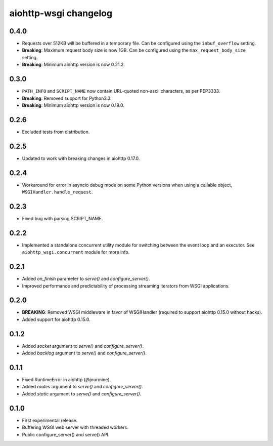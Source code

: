 aiohttp-wsgi changelog
======================


0.4.0
-----

- Requests over 512KB will be buffered in a temporary file. Can be configured using the ``inbuf_overflow`` setting.
- **Breaking**: Maximum request body size is now 1GB. Can be configured using the ``max_request_body_size`` setting.
- **Breaking**: Minimum aiohttp version is now 0.21.2.


0.3.0
-----

- ``PATH_INFO`` and ``SCRIPT_NAME`` now contain URL-quoted non-ascii characters, as per PEP3333.
- **Breaking**: Removed support for Python3.3.
- **Breaking**: Minimum aiohttp version is now 0.19.0.


0.2.6
-----

- Excluded tests from distribution.


0.2.5
-----

- Updated to work with breaking changes in aiohttp 0.17.0.


0.2.4
-----

- Workaround for error in asyncio debug mode on some Python versions when using a callable object, ``WSGIHandler.handle_request``.


0.2.3
-----

- Fixed bug with parsing SCRIPT_NAME.


0.2.2
-----

- Implemented a standalone concurrent utility module for switching between the event loop and an executor.
  See ``aiohttp_wsgi.concurrent`` module for more info.


0.2.1
-----

- Added `on_finish` parameter to `serve()` and `configure_server()`.
- Improved performance and predictability of processing streaming iterators from WSGI applications.


0.2.0
-----

- **BREAKING**: Removed WSGI middleware in favor of WSGIHandler (required to support aiohttp 0.15.0 without hacks).
- Added support for aiohttp 0.15.0.


0.1.2
-----

- Added `socket` argument to `serve()` and `configure_server()`.
- Added `backlog` argument to `serve()` and `configure_server()`.


0.1.1
-----

- Fixed RuntimeError in aiohttp (@jnurmine).
- Added `routes` argument to `serve()` and `configure_server()`.
- Added `static` argument to `serve()` and `configure_server()`.


0.1.0
-----

- First experimental release.
- Buffering WSGI web server with threaded workers.
- Public configure_server() and serve() API.
